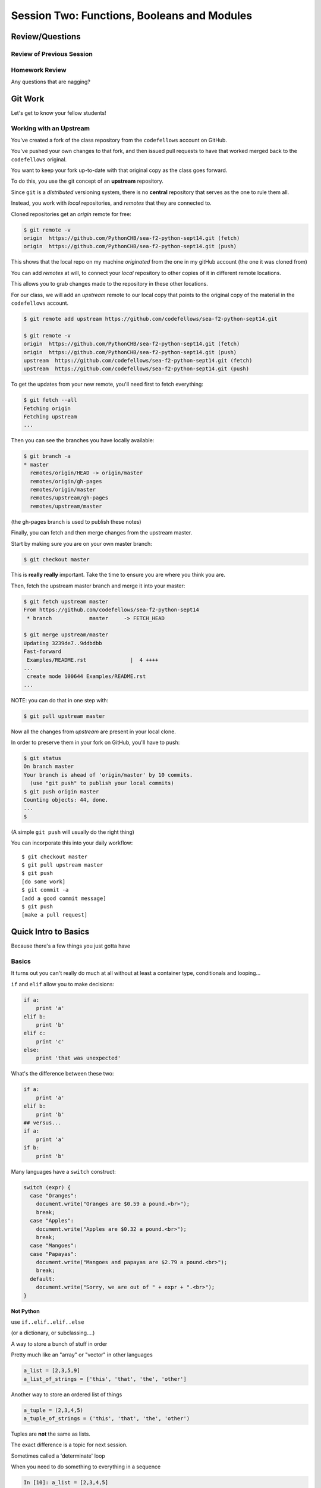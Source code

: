 ********************************************
Session Two: Functions, Booleans and Modules
********************************************

.. ifslides::

    .. rst-class:: center large

    Oh My!



Review/Questions
================

Review of Previous Session
--------------------------

.. rst-class:: build

  * Values and Types
  * Expressions
  * Intro to functions

Homework Review
---------------

.. rst-class:: center large

Any questions that are nagging?


Git Work
========

.. rst-class:: center large

Let's get to know your fellow students!


Working with an Upstream
------------------------

You've created a fork of the class repository from the ``codefellows`` account
on GitHub.

You've pushed your own changes to that fork, and then issued pull requests to
have that worked merged back to the ``codefellows`` original.

You want to keep your fork up-to-date with that original copy as the class goes
forward.

To do this, you use the git concept of an **upstream** repository.

.. nextslide::

Since ``git`` is a *distributed* versioning system, there is no **central**
repository that serves as the one to rule them all.

Instead, you work with *local* repositories, and *remotes* that they are
connected to.

Cloned repositories get an *origin* remote for free:

.. code-block:: bash

    $ git remote -v
    origin  https://github.com/PythonCHB/sea-f2-python-sept14.git (fetch)
    origin  https://github.com/PythonCHB/sea-f2-python-sept14.git (push)

This shows that the local repo on my machine *originated* from the one in my gitHub account (the one it was cloned from)

.. nextslide:: Adding a Remote

You can add *remotes* at will, to connect your *local* repository to other
copies of it in different remote locations.

This allows you to grab changes made to the repository in these other
locations.

For our class, we will add an *upstream* remote to our local copy that points
to the original copy of the material in the ``codefellows`` account.

.. code-block:: bash

  $ git remote add upstream https://github.com/codefellows/sea-f2-python-sept14.git

  $ git remote -v
  origin  https://github.com/PythonCHB/sea-f2-python-sept14.git (fetch)
  origin  https://github.com/PythonCHB/sea-f2-python-sept14.git (push)
  upstream  https://github.com/codefellows/sea-f2-python-sept14.git (fetch)
  upstream  https://github.com/codefellows/sea-f2-python-sept14.git (push)

.. nextslide:: Fetching Everything.

To get the updates from your new remote, you'll need first to fetch everything:

.. code-block:: bash

    $ git fetch --all
    Fetching origin
    Fetching upstream
    ...

Then you can see the branches you have locally available:

.. code-block:: bash

  $ git branch -a
  * master
    remotes/origin/HEAD -> origin/master
    remotes/origin/gh-pages
    remotes/origin/master
    remotes/upstream/gh-pages
    remotes/upstream/master

(the gh-pages branch is used to publish these notes)

.. nextslide:: Fetching Upstream Changes

Finally, you can fetch and then merge changes from the upstream master.

Start by making sure you are on your own master branch:

.. code-block:: bash

    $ git checkout master

This is **really really** important.  Take the time to ensure you are where you
think you are.

.. nextslide:: Merging Upstream Changes

Then, fetch the upstream master branch and merge it into your master:

.. code-block:: bash

  $ git fetch upstream master
  From https://github.com/codefellows/sea-f2-python-sept14
   * branch            master     -> FETCH_HEAD

  $ git merge upstream/master
  Updating 3239de7..9ddbdbb
  Fast-forward
   Examples/README.rst              |  4 ++++
  ...
   create mode 100644 Examples/README.rst
  ...

NOTE: you can do that in one step with:

.. code-block:: bash

  $ git pull upstream master

.. nextslide:: Pushing to Origin

Now all the changes from *upstream* are present in your local clone.

In order to preserve them in your fork on GitHub, you'll have to push:

.. code-block:: bash

    $ git status
    On branch master
    Your branch is ahead of 'origin/master' by 10 commits.
      (use "git push" to publish your local commits)
    $ git push origin master
    Counting objects: 44, done.
    ...
    $

(A simple ``git push`` will usually do the right thing)

.. nextslide:: Daily Workflow

You can incorporate this into your daily workflow: ::

    $ git checkout master
    $ git pull upstream master
    $ git push
    [do some work]
    $ git commit -a 
    [add a good commit message]
    $ git push
    [make a pull request]

Quick Intro to Basics
=====================

.. rst-class:: center large

Because there's a few things you just gotta have

Basics
------

It turns out you can't really do much at all without at least a container type,
conditionals and looping...


.. nextslide:: if

``if`` and ``elif`` allow you to make decisions:

.. code-block:: python

    if a:
        print 'a'
    elif b:
        print 'b'
    elif c:
        print 'c'
    else:
        print 'that was unexpected'


.. nextslide:: if

What's the difference between these two:

.. code-block:: python

    if a:
        print 'a'
    elif b:
        print 'b'
    ## versus...
    if a:
        print 'a'
    if b:
        print 'b'


.. nextslide:: switch?

Many languages have a ``switch`` construct:

.. code-block:: js

    switch (expr) {
      case "Oranges":
        document.write("Oranges are $0.59 a pound.<br>");
        break;
      case "Apples":
        document.write("Apples are $0.32 a pound.<br>");
        break;
      case "Mangoes":
      case "Papayas":
        document.write("Mangoes and papayas are $2.79 a pound.<br>");
        break;
      default:
        document.write("Sorry, we are out of " + expr + ".<br>");
    }

.. nextslide:: switch?

**Not Python**

use ``if..elif..elif..else`` 

(or a dictionary, or subclassing....)


.. nextslide:: lists

A way to store a bunch of stuff in order

Pretty much like an "array" or "vector" in other languages

.. code-block:: python

    a_list = [2,3,5,9]
    a_list_of_strings = ['this', 'that', 'the', 'other']


.. nextslide:: tuples

Another way to store an ordered list of things

.. code-block:: python

    a_tuple = (2,3,4,5)
    a_tuple_of_strings = ('this', 'that', 'the', 'other')


Tuples are **not** the same as lists.

The exact difference is a topic for next session.


.. nextslide:: for

Sometimes called a 'determinate' loop

When you need to do something to everything in a sequence

.. code-block:: ipython

    In [10]: a_list = [2,3,4,5]

    In [11]: for item in a_list:
       ....:     print item
       ....:
    2
    3
    4
    5


.. nextslide:: range() and for

Range builds lists of numbers automatically

Use it when you need to do something a set number of times

.. code-block:: ipython

    In [12]: range(6)
    Out[12]: [0, 1, 2, 3, 4, 5]

    In [13]: for i in range(6):
       ....:     print "*",
       ....:
    * * * * * *


.. nextslide:: Intricacies

This is enough to get you started.

Each of these have intricacies special to python

We'll get to those over the next couple of classes


Functions
=========

Review
------

Defining a function:

.. code-block:: python

    def fun(x, y):
        z = x+y
        return z


x, y, z are *local* names


Local vs. Global
----------------

Symbols bound in Python have a *scope*

That *scope* determines where a symbol is visible, or what value it has in a
given block.

.. code-block:: ipython

    In [14]: x = 32
    In [15]: y = 33
    In [16]: z = 34
    In [17]: def fun(y, z):
       ....:     print x, y, z
       ....:
    In [18]: fun(3, 4)
    32 3 4


x is global, y and z local to the function

.. nextslide::

But, did the value of y and z change in the *global* scope?

.. code-block:: ipython

    In [19]: y
    Out[19]: 33

    In [20]: z
    Out[20]: 34

.. nextslide::

In general, you should use global bindings mostly for constants.

In python we designate global constants by typing the symbols we bind to them
in ALL_CAPS

.. code-block:: python

    INSTALLED_APPS = [u'foo', u'bar', u'baz']
    CONFIGURATION_KEY = u'some secret value'
    ...

This is just a convention, but it's a good one to follow.


.. nextslide:: Global Gotcha

Take a look at this function definition:

.. code-block:: ipython

    In [21]: x = 3

    In [22]: def f():
       ....:     y = x
       ....:     x = 5
       ....:     print x
       ....:     print y
       ....:

What is going to happen when we call ``f``

.. nextslide:: Global Gotcha

Try it and see:

.. code-block:: ipython

    In [23]: f()
    ---------------------------------------------------------------------------
    UnboundLocalError                         Traceback (most recent call last)
    <ipython-input-23-0ec059b9bfe1> in <module>()
    ----> 1 f()

    <ipython-input-22-9225fa53a20a> in f()
          1 def f():
    ----> 2     y = x
          3     x = 5
          4     print x
          5     print y

    UnboundLocalError: local variable 'x' referenced before assignment

Because you are binding the symbol ``x`` locally, it becomes a local and masks
the global value already bound.


Parameters
----------

So far we've seen simple parameter lists:

.. code-block:: python

    def fun(x, y, z):
        print x, y, z

These types of parameters are called *positional*

When you call a function, you **must** provide arguments for all *positional*
parameters *in the order they are listed*


.. nextslide::

You can provide *default values* for parameters in a function definition:

.. code-block:: ipython

    In [24]: def fun(x=1, y=2, z=3):
       ....:     print x, y, z
       ....:

When parameters are given with default values, they become *optional*

.. code-block:: ipython

    In [25]: fun()
    1 2 3


.. nextslide::

You can provide arguments to a function call for *optional* parameters
positionally:

.. code-block:: ipython

    In [26]: fun(6)
    6 2 3
    In [27]: fun(6, 7)
    6 7 3
    In [28]: fun(6, 7, 8)
    6 7 8

Or, you can use the parameter name as a *keyword* to indicate which you mean:

.. code-block:: ipython

    In [29]: fun(y=4, x=1)
    1 4 3

.. nextslide::

Once you've provided a *keyword* argument in this way, you can no longer
provide any *positional* arguments:

.. code-block:: ipython

    In [30]: fun(x=5, 6)
      File "<ipython-input-30-4529e5befb95>", line 1
        fun(x=5, 6)
    SyntaxError: non-keyword arg after keyword arg

.. nextslide:: Parameters and Unpacking

This brings us to a fun feature of Python function definitions.

You can define a parameter list that requires an **unspecified** number of
*positional* or *keyword* arguments.

The key is the ``*`` (splat) or ``**`` (double-splat) operator:

.. code-block:: ipython

    In [31]: def fun(*args, **kwargs):
       ....:     print args, kwargs
       ....:
    In [32]: fun(1)
    (1,) {}
    In [33]: fun(1, 2, zombies="brains")
    (1, 2) {'zombies': 'brains'}
    In [34]: fun(1, 2, 3, zombies="brains", vampires="blood")
    (1, 2, 3) {'vampires': 'blood', 'zombies': 'brains'}

**args** and **kwargs** are *conventional* names for these.


Documentation
-------------

It's often helpful to leave information in your code about what you were
thinking when you wrote it.

This can help reduce the number of `WTFs per minute`_ in reading it later.

.. _WTFs per minute: http://www.osnews.com/story/19266/WTFs_m

There are two approaches to this:

.. rst-class:: build

* Comments
* Docstrings

.. nextslide:: Comments

Comments go inline in the body of your code, to explain reasoning:

.. code-block:: python

    if (frobnaglers > whozits):
        # borangas are shermed to ensure frobnagler population
        # does not grow out of control
        sherm_the_boranga()

You can use them to mark places you want to revisit later:

.. code-block:: python

    for partygoer in partygoers:
        for baloon in baloons:
            for cupcake in cupcakes:
                # TODO: Reduce time complexity here.  It's killing us
                #  for large parties.
                resolve_party_favor(partygoer, baloon, cupcake)

.. nextslide:: Comments

Be judicious in your use of comments.

Use them when you need to.

Make them useful.

This is not useful:

.. code-block:: python

    for sponge in sponges:
        # apply soap to each sponge
        worker.apply_soap(sponge)

.. nextslide:: Docstrings

In Python, ``docstrings`` are used to provide in-line documentation in a number
of places.

The first place we will see is in the definition of ``functions``.

To define a function you use the ``def`` keyword.

If a ``string literal`` is the first thing in the function block following the
header, it is a ``docstring``:

.. code-block:: python

    def complex_function(arg1, arg2, kwarg1=u'bannana'):
        """Return a value resulting from a complex calculation."""
        # code block here

You can then read this in an interpreter as the ``__doc__`` attribute of the
function object.

.. nextslide:: Docstrings

A ``docstring`` should:

.. rst-class:: build

* be a complete sentence in the form of a command describing what the function
  does.

  * """Return a list of values based on blah blah""" is a good docstring
  * """Returns a list of values based on blah blah""" is *not*

* fit onto a single line.

  * If more description is needed, make the first line a complete sentence and
    add more lines below for enhancement.

* be enclosed with triple-quotes.

  * This allows for easy expansion if required at a later date
  * Always close on the same line if the docstring is only one line.

For more information see `PEP 257: Docstring Conventions`_.

.. _PEP 257\: Docstring Conventions: http://legacy.python.org/dev/peps/pep-0257/


Recursion
---------

You've seen functions that call other functions.

If a function calls *itself*, we call that **recursion**

Like with other functions, a call within a call establishes a *call stack*

With recursion, if you are not careful, this stack can get *very* deep.

Python has a maximum limit to how much it can recurse. This is intended to
save your machine from running out of RAM.

.. nextslide:: Recursion can be Useful

Recursion is especially useful for a particular set of problems.

For example, take the case of the *factorial* function.

In mathematics, the *factorial* of an integer is the result of multiplying that
integer by every integer smaller than it down to 1.

::

    5! == 5 * 4 * 3 * 2 * 1

We can use a recursive function nicely to model this mathematical function

.. ifslides::

    .. rst-class:: centered

    [demo]


In-Class Lab:
=============

.. rst-class:: center large

Fun With Functions

Exercises
---------

Try your hand at writing a function that computes the distance between two
points::

    dist = sqrt( (x1-x2)**2 + (y1-y2)**2 )

Experiment with ``locals`` by adding this statement to the function you just
wrote:::

    print locals()


Boolean Expressions
===================

Truthiness
----------

What is true or false in Python?

.. rst-class:: build

* The Booleans: ``True``  and ``False`` 
* "Something or Nothing"
*  http://mail.python.org/pipermail/python-dev/2002-April/022107.html 


.. nextslide::

Determining Truthiness:

.. code-block:: python

    bool(something)


.. nextslide:: What is False?

.. rst-class:: build

* ``None`` 
* ``False`` 
* **Nothing:**

* zero of any numeric type: ``0, 0L, 0.0, 0j``.
* any empty sequence, for example, ``"", (), []``.
* any empty mapping, for example, ``{}`` .
* instances of user-defined classes, if the class defines a ``__nonzero__()``
  or ``__len__()`` method, when that method returns the integer zero or bool
  value ``False``.

* http://docs.python.org/library/stdtypes.html

.. nextslide:: What is True?

.. rst-class:: center large

Everything Else


.. nextslide:: Pythonic Booleans

Any object in Python, when passed to the ``bool()`` type object, will
evaluate to ``True`` or ``False``.

When you use the ``if`` keyword, it automatically does this to the statement provided.

Which means that this is redundant, and not Pythonic:

.. code-block:: python

    if xx == True:
        do_something()
    # or even worse:
    if bool(xx) == True:
        do_something()

Instead, use what Python gives you:

.. code-block:: python

    if xx:
        do_something()


and, or and not
----------------

Python has three boolean keywords, ``and``, ``or`` and ``not``.

``and`` and ``or`` are binary expressions, and evaluate from left to right.

``and`` will return the first operand that evaluates to False, or the last
operand if none are True:

.. code-block:: ipython

    In [35]: 0 and 456
    Out[35]: 0

``or`` will return the first operand that evaluates to True, or the last
operand if none are True:

.. code-block:: ipython

    In [36]: 0 or 456
    Out[36]: 456

.. nextslide::

On the other hand, ``not`` is a unary expression and inverts the boolean value
of its operand:

.. code-block:: ipython

    In [39]: not True
    Out[39]: False

    In [40]: not False
    Out[40]: True

.. nextslide:: Shortcutting

Because of the return value of these keywords, you can write concise
statements:

::

                      if x is false,
    x or y               return y,
                         else return x

                      if x is false,
    x and y               return  x
                          else return y

                      if x is false,
    not x               return True,
                        else return False


.. nextslide:: Chaining

.. code-block:: python

    a or b or c or d
    a and b and c and d


The first value that defines the result is returned

.. ifslides::

    .. rst-class:: centered

    (demo)


.. nextslide:: Ternary Expressions

This is a fairly common idiom:

.. code-block:: python

    if something:
        x = a_value
    else:
        x = another_value

In other languages, this can be compressed with a "ternary operator"::

    result = a > b ? x : y;

In python, the same is accomplished with the ternary expression:

.. code-block:: python

    y = 5 if x > 2 else 3

PEP 308:
(http://www.python.org/dev/peps/pep-0308/)


Boolean Return Values
---------------------

Remember this puzzle from your CodingBat exercises?

.. code-block:: python

    def sleep_in(weekday, vacation):
        if weekday == True and vacation == False:
            return False
        else:
            return True

Though correct, that's not a particularly Pythonic way of solving the problem.

Here's a better solution:

.. code-block:: python

    def sleep_in(weekday, vacation):
        return not (weekday == True and vacation == False)


.. nextslide::

And here's an even better one:

.. code-block:: python

    def sleep_in(weekday, vacation):
        return (not weekday) or vacation


.. nextslide:: bools are integers?

In python, the boolean types are subclasses of integer:

.. code-block:: ipython

    In [1]: True == 1
    Out[1]: True
    In [2]: False == 0
    Out[2]: True


And you can even do math with them (though it's a bit odd to do so):

.. code-block:: ipython

    In [6]: 3 + True
    Out[6]: 4

.. ifslides::

    .. rst-class:: center

    (demo)


In-Class Lab:
=============

.. rst-class:: center large

Better With Booleans

Exercises
---------

* Look up the ``%``  operator. What do these do?

  * ``10 % 7 == 3``
  * ``14 % 7 == 0``

*  Write a program that prints the numbers from 1 to 100 inclusive. But for
   multiples of three print "Fizz" instead of the number and for the
   multiples of five print "Buzz". For numbers which are multiples of both
   three and five print "FizzBuzz" instead.
* Re-write a couple of CodingBat exercises, using a conditional expression
* Re-write a couple of CodingBat exercises, returning the direct boolean results

use whichever you like, or the ones in:
:download:`codingbat.rst <../code/session02/codingbat.rst>`


Code Structure, Modules, and Namespaces
=======================================

.. rst-class:: center large

How to get what you want when you want it.


Code Structure
--------------

In Python, the structure of your code is determined by whitespace.

How you *indent* your code determines how it is structured

::

    block statement:
        some code body
        some more code body
        another block statement:
            code body in
            that block

The colon that terminates a block statement is also important...

.. nextslide:: One-liners

You can put a one-liner after the colon:

.. code-block:: ipython

    In [167]: x = 12
    In [168]: if x > 4: print x
    12

But this should only be done if it makes your code **more** readable.


.. nextslide:: Spaces vs. Tabs

Whitespace is important in Python.

An indent *could* be:

* Any number of spaces
* A tab
* A mix of tabs and spaces:

If you want anyone to take you seriously as a Python developer:

.. rst-class:: centered

**Always use four spaces -- really!**

`(PEP 8)`_

.. _(PEP 8): http://legacy.python.org/dev/peps/pep-0008/


.. nextslide:: Spaces Elsewhere

Other than indenting -- space doesn't matter, technically.

.. code-block:: python

    x = 3*4+12/func(x,y,z)
    x = 3*4 + 12 /   func (x,   y, z)

But you should strive for proper style.  Read `PEP 8`_ and install a linter in
your editor.

.. _PEP 8: http://legacy.python.org/dev/peps/pep-0008/


Modules and Packages
--------------------

Python is all about *namespaces* --  the "dots"

``name.another_name``

The "dot" indicates that you are looking for a name in the *namespace* of the
given object. It could be:

* name in a module
* module in a package
* attribute of an object
* method of an object


.. nextslide:: Modules

A module is simply a namespace.

It might be a single file, or it could be a collection of files that define a
shared API.

To a first approximation, you can think of the files you write that end in
``.py`` as modules.

.. nextslide:: Packages

A package is a module with other modules in it.

On a filesystem, this is represented as a directory that contains one or more
``.py`` files, one of which **must** be called ``__init__.py``.

When you have a package, you can import the package, or any of the modules
inside it.

.. nextslide:: importing modules

.. code-block:: python

    import modulename
    from modulename import this, that
    import modulename as a_new_name
    from modulename import this as that

.. ifslides::

    .. rst-class:: centered

    (demo)


.. nextslide:: importing from packages

.. code-block:: python

    import packagename.modulename
    from packagename.modulename import this, that
    from package import modulename

.. ifslides::

    .. rst-class:: centered

    (demo)

http://effbot.org/zone/import-confusion.htm

.. nextslide:: importing from packages

.. code-block:: python

    from modulename import *

.. rst-class:: centered large

**Don't do this!**


Import
------

When you import a module, or a symbol from a module, the Python code is
*compiled* to **bytecode**.

The result is a ``module.pyc`` file.

This process **executes all code at the module scope**.

For this reason, it is good to avoid module-scope statements that have global
side-effects.


.. nextslide:: Re-import

The code in a module is NOT re-run when imported again

It must be explicitly reloaded to be re-run

.. code-block:: python

    import modulename
    reload(modulename)

.. ifslides::

    .. rst-class:: centered

    (demo)


.. nextslide:: Running a Module

In addition to importing modules, you can run them.

There are a few ways to do this:

.. rst-class:: build

* ``$ python hello.py``   -- must be in current working directory
* ``$ python -m hello``   -- any module on PYTHONPATH anywhere on the system
* ``$ ./hello.py``        -- put ``#!/usr/env/python``  at top of module (Unix)
* ``In [149]: run hello.py``     -- at the IPython prompt -- running a module brings its names into the interactive namespace


.. nextslide:: Running a Module

Like importing, running a module executes all statements at the module level.

But there's an important difference.

When you *import* a module, the value of the symbol ``__name__`` in the module
is the same as the filename.

When you *run* a module, the value of the symbol ``__name__`` is ``__main__``.

This allows you to create blocks of code that are executed *only when you run a
module*

.. code-block:: python

    if __name__ == '__main__':
        # Do something interesting here
        # It will only happen when the module is run

.. nextslide:: "main" blocks

This is useful in a number of cases.

You can put code here that lets your module be a utility script

You can put code here that demonstrates the functions contained in your module

You can put code here that proves that your module works.

.. ifslides::

    [demo]


.. nextslide:: ``Assert``

Writing ``tests`` that demonstrate that your program works is an important part
of learning to program.

The python ``assert`` statement is useful in writing ``main`` blocks that test
your code.

.. code-block:: ipython

    In [1]: def add(n1, n2):
       ...:     return n1 + n2
       ...:

    In [2]: assert add(3, 4) == 7

    In [3]: assert add(3, 4) == 10
    ---------------------------------------------------------------------------
    AssertionError                            Traceback (most recent call last)
    <ipython-input-3-6731d4ac4476> in <module>()
    ----> 1 assert add(3, 4) == 10

    AssertionError:

In-Class Lab
============

Import Interactions

Exercises
---------

Experiment with importing different ways:

.. code-block:: ipython

    In [3]: import math

    In [4]: math.<TAB>
    math.acos       math.degrees    math.fsum       math.pi
    math.acosh      math.e          math.gamma      math.pow
    math.asin       math.erf        math.hypot      math.radians
    math.asinh      math.erfc       math.isinf      math.sin
    math.atan       math.exp        math.isnan      math.sinh
    math.atan2      math.expm1      math.ldexp      math.sqrt
    math.atanh      math.fabs       math.lgamma     math.tan
    math.ceil       math.factorial  math.log        math.tanh
    math.copysign   math.floor      math.log10      math.trunc
    math.cos        math.fmod       math.log1p
    math.cosh       math.frexp      math.modf

.. nextslide::

.. code-block:: ipython

    In [6]: math.sqrt(4)
    Out[6]: 2.0
    In [7]: import math as m
    In [8]: m.sqrt(4)
    Out[8]: 2.0
    In [9]: from math import sqrt
    In [10]: sqrt(4)
    Out[10]: 2.0


.. nextslide::

Experiment with importing different ways:

.. code-block:: python

    import sys
    print sys.path
    import os
    print os.path


You wouldn't want to import * those!

  -- check out

.. code-block:: python

    os.path.split('/foo/bar/baz.txt')
    os.path.join('/foo/bar', 'baz.txt')

Homework
========

You have two tasks to complete by next class:

Task 1
------

The Ackermann function, A(m, n), is defined::

    A(m, n) =
        n+1   if  m = 0
        A(m−1, 1)   if  m > 0  and  n = 0
        A(m−1, A(m, n−1))   if  m > 0  and  n > 0.

See http://en.wikipedia.org/wiki/Ackermann_function.

Create a new module called ``ack.py`` in a ``session02`` folder in your student
folder. In that module, write a function named ``ack`` that performs
Ackermann's function.

* Write a good ``docstring`` for your function according to PEP 257.
* Ackermann's function is not defined for input values less than 0.  Validate
  inputs to your function and return None if they are negative.

.. nextslide::

The wikipedia page provides a table of output values for inputs between 0 and
4. Using this table, add a ``if __name__ == "__main__":`` block to test your
function.

Test each pair of inputs for ``m`` between 0 and 3 and ``n`` between 0 and 4.
Assert that the result produced by your function is the result expected by
the wikipedia table. What happens for values of ``m`` greater than 3?

When your module is run from the command line, these tests should be executed.
If they all pass, print "All Tests Pass" as the result.

Add your new module to your git clone and commit frequently while working on
your implementation. Include good commit messages that explain concisely both
*what* you are doing and *why*.

When you are finished, push your changes to your fork of the class repository
in GitHub. Then make a pull request and submit your assignment in Canvas.

::

    - Adapted from "Think Python": Chapter 6, exercise 5.

Task 2
------

The `Fibonacci Series`_ is a numeric series starting with the integers 0 and 1.
In this series, the next integer is determined by summing the previous two.
This gives us::

    0, 1, 1, 2, 3, 5, 8, 13, ...

Create a new module ``series.py`` in the ``session02`` folder in your student folder. In it, add a function called ``fibonacci``. The function should have one parameter ``n``. The function should return the ``nth`` value in the fibonacci series.

Ensure that your function has a well-formed ``docstring``

.. _Fibonacci Series: http://en.wikipedia.org/wiki/Fibbonaci_Series

.. nextslide::

The `Lucas Numbers`_ are a related series of integers that start with the
values 2 and 1 rather than 0 and 1. The resulting series looks like this::

    2, 1, 3, 4, 7, 11, 18, 29, ...

.. _Lucas Numbers: http://en.wikipedia.org/wiki/Lucas_number

In your ``series.py`` module, add a new function ``lucas`` that returns the
``nth`` value in the *lucas numbers*

Ensure that your function has a well-formed ``docstring``

.. nextslide::

Both the *fibonacci series* and the *lucas numbers* are based on an identical
formula.

Add a third function called ``sum_series`` with one required parameter and two
optional parameters. The required parameter will determine which element in the
series to print. The two optional parameters will have default values of 0 and
1 and will determine the first two values for the series to be produced.

Calling this function with no optional parameters will produce numbers from the
*fibonacci series*.  Calling it with the optional arguments 2 and 1 will
produce values from the *lucas numbers*. Other values for the optional
parameters will produce other series.

Ensure that your function has a well-formed ``docstring``

.. nextslide::

Add an ``if __name__ == "__main__":`` block to the end of your ``series.py``
module. Use the block to write a series of ``assert`` statements that
demonstrate that your three functions work properly.

Use comments in this block to inform the observer what your tests do.

Add your new module to your git clone and commit frequently while working on
your implementation. Include good commit messages that explain concisely both
*what* you are doing and *why*.

When you are finished, push your changes to your fork of the class repository
in GitHub. Then make a pull request and submit your assignment in Canvas.
